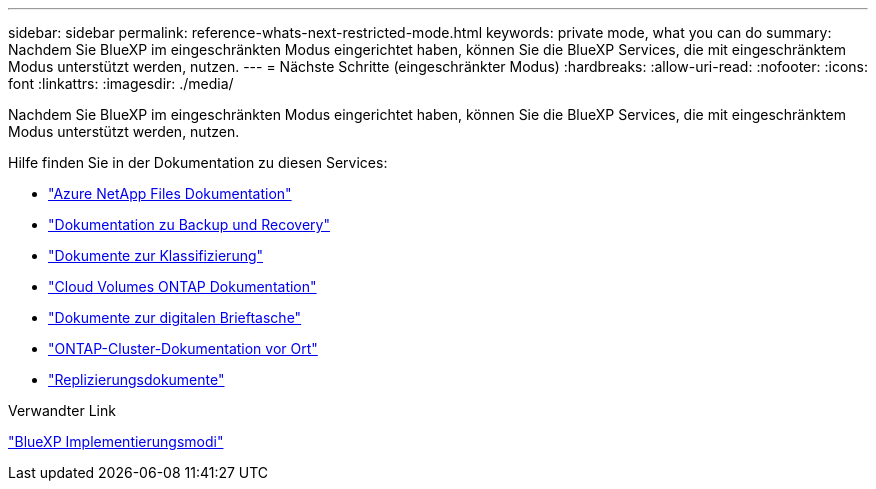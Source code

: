 ---
sidebar: sidebar 
permalink: reference-whats-next-restricted-mode.html 
keywords: private mode, what you can do 
summary: Nachdem Sie BlueXP im eingeschränkten Modus eingerichtet haben, können Sie die BlueXP Services, die mit eingeschränktem Modus unterstützt werden, nutzen. 
---
= Nächste Schritte (eingeschränkter Modus)
:hardbreaks:
:allow-uri-read: 
:nofooter: 
:icons: font
:linkattrs: 
:imagesdir: ./media/


[role="lead"]
Nachdem Sie BlueXP im eingeschränkten Modus eingerichtet haben, können Sie die BlueXP Services, die mit eingeschränktem Modus unterstützt werden, nutzen.

Hilfe finden Sie in der Dokumentation zu diesen Services:

* https://docs.netapp.com/us-en/bluexp-azure-netapp-files/index.html["Azure NetApp Files Dokumentation"^]
* https://docs.netapp.com/us-en/bluexp-backup-recovery/index.html["Dokumentation zu Backup und Recovery"^]
* https://docs.netapp.com/us-en/bluexp-classification/index.html["Dokumente zur Klassifizierung"^]
* https://docs.netapp.com/us-en/bluexp-cloud-volumes-ontap/index.html["Cloud Volumes ONTAP Dokumentation"^]
* https://docs.netapp.com/us-en/bluexp-digital-wallet/index.html["Dokumente zur digitalen Brieftasche"^]
* https://docs.netapp.com/us-en/bluexp-ontap-onprem/index.html["ONTAP-Cluster-Dokumentation vor Ort"^]
* https://docs.netapp.com/us-en/bluexp-replication/index.html["Replizierungsdokumente"^]


.Verwandter Link
link:concept-modes.html["BlueXP Implementierungsmodi"]
